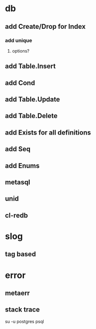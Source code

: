 * db
** add Create/Drop for Index
*** add unique
**** options?
** add Table.Insert
** add Cond
** add Table.Update
** add Table.Delete
** add Exists for all definitions
** add Seq
** add Enums
** metasql
** unid
** cl-redb
* slog
** tag based
* error
** metaerr
** stack trace

su -u postgres psql
